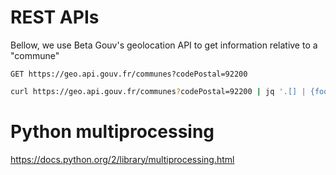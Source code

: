 * REST APIs

Bellow, we use Beta Gouv's geolocation API to get information relative to a "commune"

#+BEGIN_SRC restclient
  GET https://geo.api.gouv.fr/communes?codePostal=92200
#+END_SRC

#+RESULTS:
#+BEGIN_SRC js
[
  {
    "nom": "Neuilly-sur-Seine",
    "code": "92051",
    "codeDepartement": "92",
    "codeRegion": "11",
    "codesPostaux": [
      "92200"
    ],
    "population": 62346
  }
]
// GET https://geo.api.gouv.fr/communes?codePostal=92200
// HTTP/1.1 200 OK
// Server: nginx/1.10.3 (Ubuntu)
// Date: Fri, 12 Oct 2018 13:21:44 GMT
// Content-Type: application/json; charset=utf-8
// Content-Length: 129
// Connection: keep-alive
// Vary: Accept-Encoding
// X-Powered-By: Express
// Access-Control-Allow-Origin: *
// ETag: W/"81-3ythfooR8csc5DSC63eFEmwNams"
// Strict-Transport-Security: max-age=15552000
// Request duration: 0.122407s
#+END_SRC

#+BEGIN_SRC sh
curl https://geo.api.gouv.fr/communes?codePostal=92200 | jq '.[] | {foo: .nom, zip: .codesPostaux[0]}'
#+END_SRC

#+RESULTS:
| {   |                   |
| foo | Neuilly-sur-Seine |
| zip |             92200 |
| }   |                   |

* Python multiprocessing
  
https://docs.python.org/2/library/multiprocessing.html


